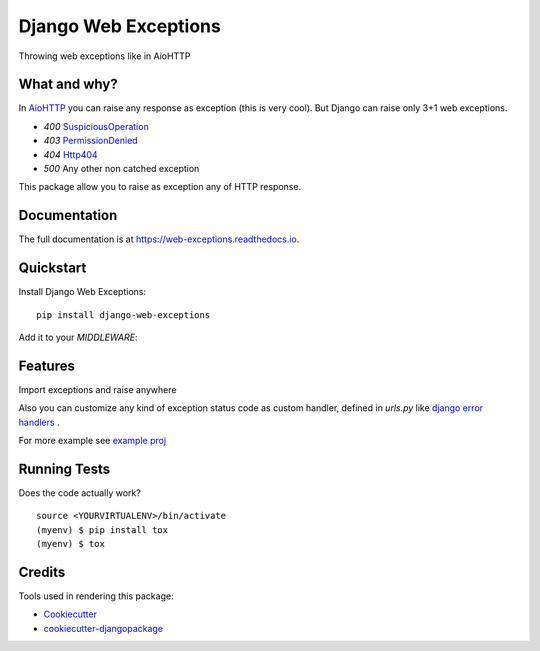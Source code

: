=============================
Django Web Exceptions
=============================

.. image:: https://badge.fury.io/py/django-web-exceptions.svg
    :target: https://badge.fury.io/py/django-web-exceptions

.. image:: https://travis-ci.org/samael500/web-exceptions.svg?branch=master
    :target: https://travis-ci.org/samael500/web-exceptions

.. image:: https://codecov.io/gh/samael500/web-exceptions/branch/master/graph/badge.svg
    :target: https://codecov.io/gh/samael500/web-exceptions

.. image:: https://readthedocs.org/projects/web-exceptions/badge/?version=latest
    :target: http://web-exceptions.readthedocs.io/en/latest/
    :alt: Documentation Status

Throwing web exceptions like in AioHTTP

What and why?
-------------

In AioHTTP_ you can raise any response as exception (this is very cool).
But Django can raise only 3+1 web exceptions.

- `400` `SuspiciousOperation <https://docs.djangoproject.com/en/1.11/ref/exceptions/#suspiciousoperation>`_
- `403` `PermissionDenied <https://docs.djangoproject.com/en/1.11/ref/exceptions/#permissiondenied>`_
- `404` `Http404 <https://docs.djangoproject.com/en/1.11/topics/http/views/#the-http404-exception>`_
- `500` Any other non catched exception

This package allow you to raise as exception any of HTTP response.

.. And configure any custome `handlerXXX` for that.

Documentation
-------------

The full documentation is at https://web-exceptions.readthedocs.io.

Quickstart
----------

Install Django Web Exceptions::

    pip install django-web-exceptions

Add it to your `MIDDLEWARE`:

.. code-block:: python
    :caption: settings.py

    MIDDLEWARE = (
        # ...
        'web_exceptions.middleware.WebExceptionsMiddleware',
        # ...
    )

Features
--------

Import exceptions and raise anywhere

.. code-block:: python
    :caption: views.py

    from web_exceptions import exceptions

    # ...

    def index(request):
        """ Simple view raise redirectexception """
        raise exceptions.HTTPMovedPermanently('/foo')


Also you can customize any kind of exception status code as custom handler,
defined in `urls.py` like `django error handlers <https://docs.djangoproject.com/en/1.11/topics/http/views/#customizing-error-views>`_ .

.. code-block:: python
    :caption: urls.py

    from myapp import views

    handler300 = <callable view>
    handler400 = <callable view>
    handler<status_code> = <callable view>

For more example see `example proj <https://github.com/samael500/web-exceptions/tree/master/example>`_


Running Tests
-------------

Does the code actually work?

::

    source <YOURVIRTUALENV>/bin/activate
    (myenv) $ pip install tox
    (myenv) $ tox

Credits
-------

Tools used in rendering this package:

*  Cookiecutter_
*  `cookiecutter-djangopackage`_

.. _Cookiecutter: https://github.com/audreyr/cookiecutter
.. _`cookiecutter-djangopackage`: https://github.com/pydanny/cookiecutter-djangopackage
.. _AioHTTP: https://github.com/aio-libs/aiohttp
